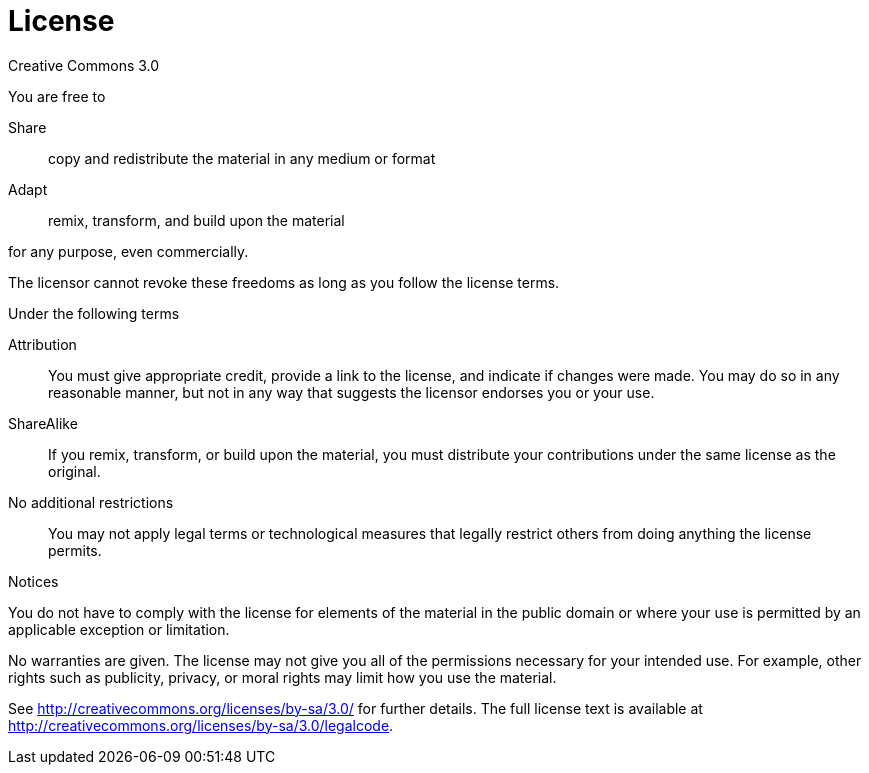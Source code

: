 [discrete]
[[license]]
= License

Creative Commons 3.0

.You are free to

Share:: copy and redistribute the material in any medium or format
Adapt:: remix, transform, and build upon the material

for any purpose, even commercially.

The licensor cannot revoke these freedoms as long as you follow the license terms.

.Under the following terms

Attribution::
You must give appropriate credit, provide a link to the license, and indicate if changes were made.
You may do so in any reasonable manner, but not in any way that suggests the licensor endorses you or your use.
ShareAlike::
If you remix, transform, or build upon the material, you must distribute your contributions under the same license as the original.
No additional restrictions::
You may not apply legal terms or technological measures that legally restrict others from doing anything the license permits.

.Notices
You do not have to comply with the license for elements of the material in the public domain or where your use is permitted by an applicable exception or limitation.

No warranties are given.
The license may not give you all of the permissions necessary for your intended use.
For example, other rights such as publicity, privacy, or moral rights may limit how you use the material.

See http://creativecommons.org/licenses/by-sa/3.0/ for further details.
The full license text is available at http://creativecommons.org/licenses/by-sa/3.0/legalcode.

